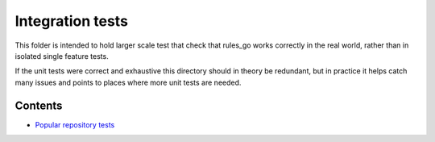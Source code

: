 Integration tests
=================

This folder is intended to hold larger scale test that check that rules_go
works correctly in the real world, rather than in isolated single feature
tests.

If the unit tests were correct and exhaustive this directory should in theory
be redundant, but in practice it helps catch many issues and points to places
where more unit tests are needed.

Contents
--------

.. Child list start

* `Popular repository tests <popular_repos/README.rst>`_

.. Child list end

